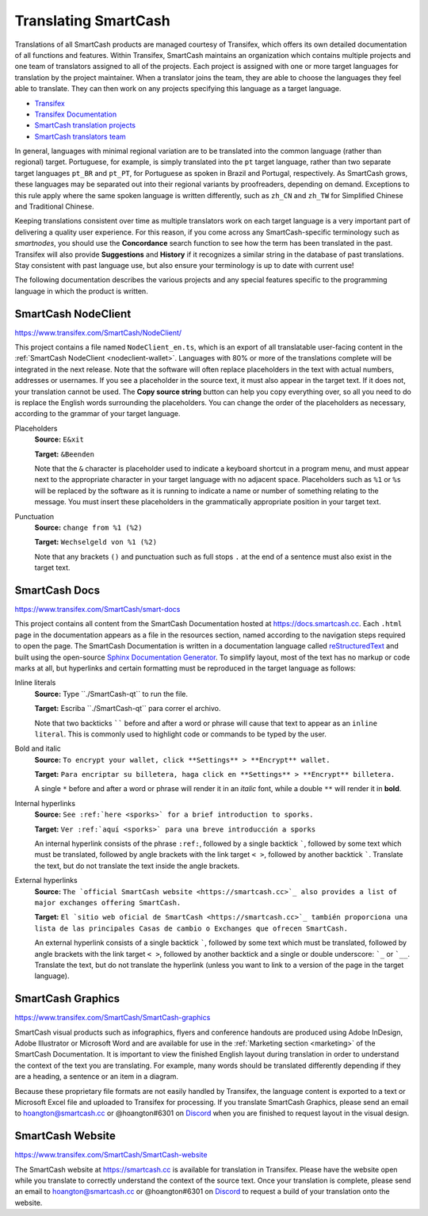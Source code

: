 .. meta::
   :description: Translate SmartCash products such as wallets, websites and documentation using Transifex
   :keywords: smartcash, translate, localize, syntax, website, android, ios, wallets, documentation, SmartCash nodeclient

.. _translating-smartcash:

=====================
Translating SmartCash
=====================

Translations of all SmartCash products are managed courtesy of Transifex,
which offers its own detailed documentation of all functions and
features. Within Transifex, SmartCash maintains an organization which
contains multiple projects and one team of translators assigned to all
of the projects. Each project is assigned with one or more target
languages for translation by the project maintainer. When a translator
joins the team, they are able to choose the languages they feel able to
translate. They can then work on any projects specifying this language
as a target language.

- `Transifex <https://www.transifex.com>`_
- `Transifex Documentation <https://docs.transifex.com>`_
- `SmartCash translation projects <https://www.transifex.com/SmartCash>`_
- `SmartCash translators team <https://www.transifex.com/SmartCash/teams>`_

In general, languages with minimal regional variation are to be
translated into the common language (rather than regional) target.
Portuguese, for example, is simply translated into the ``pt`` target
language, rather than two separate target languages ``pt_BR`` and
``pt_PT``, for Portuguese as spoken in Brazil and Portugal,
respectively. As SmartCash grows, these languages may be separated out into
their regional variants by proofreaders, depending on demand. Exceptions
to this rule apply where the same spoken language is written
differently, such as ``zh_CN`` and ``zh_TW`` for Simplified Chinese and
Traditional Chinese.

Keeping translations consistent over time as multiple translators work
on each target language is a very important part of delivering a quality
user experience. For this reason, if you come across any SmartCash-specific
terminology such as `smartnodes`, you should use the **Concordance**
search function to see how the term has been translated in the past.
Transifex will also provide **Suggestions** and **History** if it
recognizes a similar string in the database of past translations. Stay
consistent with past language use, but also ensure your terminology is
up to date with current use!

.. image:: img/suggestions.png
   :width: 300 px
.. image:: img/concordance.png
   :width: 130 px

The following documentation describes the various projects and any
special features specific to the programming language in which the
product is written.

SmartCash NodeClient
====================

https://www.transifex.com/SmartCash/NodeClient/

This project contains a file named ``NodeClient_en.ts``, which is an export of
all translatable user-facing content in the :ref:`SmartCash NodeClient
<nodeclient-wallet>`. Languages with 80% or more of the translations
complete will be integrated in the next release. Note that the software
will often replace placeholders in the text with actual numbers,
addresses or usernames. If you see a placeholder in the source text, it
must also appear in the target text. If it does not, your translation
cannot be used. The **Copy source string** button can help you copy
everything over, so all you need to do is replace the English words
surrounding the placeholders. You can change the order of the
placeholders as necessary, according to the grammar of your target
language.

Placeholders
  **Source:** ``E&xit``

  **Target:** ``&Beenden``

  Note that the ``&`` character is placeholder used to indicate a
  keyboard shortcut in a program menu, and must appear next to the
  appropriate character in your target language with no adjacent space.
  Placeholders such as ``%1`` or ``%s`` will be replaced by the software
  as it is running to indicate a name or number of something relating to
  the message. You must insert these placeholders in the grammatically
  appropriate position in your target text.


Punctuation
  **Source:** ``change from %1 (%2)``

  **Target:** ``Wechselgeld von %1 (%2)``

  Note that any brackets ``()`` and punctuation such as full stops ``.``
  at the end of a sentence must also exist in the target text.

SmartCash Docs
==============

https://www.transifex.com/SmartCash/smart-docs

This project contains all content from the SmartCash Documentation hosted at
https://docs.smartcash.cc. Each
``.html`` page in the documentation appears as a file in the resources
section, named according to the navigation steps required to open the
page. The SmartCash Documentation is written in a documentation language
called `reStructuredText <http://docutils.sourceforge.net/rst.html>`_
and built using the open-source `Sphinx Documentation Generator
<http://www.sphinx-doc.org>`_. To simplify layout, most of the text has
no markup or code marks at all, but hyperlinks and certain formatting
must be reproduced in the target language as follows:

Inline literals
  **Source:** Type \`\`./SmartCash-qt\`\` to run the file.

  **Target:** Escriba \`\`./SmartCash-qt\`\` para correr el archivo.
  
  Note that two backticks `````` before and after a word or phrase will
  cause that text to appear as an ``inline literal``. This is commonly
  used to highlight code or commands to be typed by the user.

Bold and italic  
  **Source:** ``To encrypt your wallet, click **Settings** >
  **Encrypt** wallet.``

  **Target:** ``Para encriptar su billetera, haga click en
  **Settings** > **Encrypt** billetera.``

  A single ``*`` before and after a word or phrase will render it in an
  *italic* font, while a double ``**`` will render it in **bold**.

Internal hyperlinks
  **Source:** ``See :ref:`here <sporks>` for a brief introduction to sporks.``

  **Target:** ``Ver :ref:`aquí <sporks>` para una breve introducción a sporks``

  An internal hyperlink consists of the phrase ``:ref:``, followed by a
  single backtick `````, followed by some text which must be translated,
  followed by angle brackets with the link target ``< >``, followed by
  another backtick `````. Translate the text, but do not translate the
  text inside the angle brackets.

External hyperlinks
  **Source:** ``The `official SmartCash website <https://smartcash.cc>`_ also
  provides a list of major exchanges offering SmartCash.``

  **Target:** ``El `sitio web oficial de SmartCash <https://smartcash.cc>`_
  también proporciona una lista de las principales Casas de cambio o
  Exchanges que ofrecen SmartCash.``

  An external hyperlink consists of a single backtick `````, followed by
  some text which must be translated, followed by angle brackets with
  the link target ``< >``, followed by another backtick and a single or
  double underscore: ```_`` or ```__``. Translate the text, but do not
  translate the hyperlink (unless you want to link to a version of the
  page in the target language).


SmartCash Graphics
==================

https://www.transifex.com/SmartCash/SmartCash-graphics

SmartCash visual products such as infographics, flyers and conference
handouts are produced using Adobe InDesign, Adobe Illustrator or
Microsoft Word and are available for use in the :ref:`Marketing section
<marketing>` of the SmartCash Documentation. It is important to view the
finished English layout during translation in order to understand the
context of the text you are translating. For example, many words should
be translated differently depending if they are a heading, a sentence or
an item in a diagram.

Because these proprietary file formats are not easily handled by
Transifex, the language content is exported to a text or Microsoft Excel
file and uploaded to Transifex for processing. If you translate SmartCash
Graphics, please send an email to hoangton@smartcash.cc or @hoangton#6301 on
`Discord <http://discord.smartcash.cc>`_ when you are finished to request layout
in the visual design.

SmartCash Website
=================

https://www.transifex.com/SmartCash/SmartCash-website

The SmartCash website at https://smartcash.cc is available for translation in
Transifex. Please have the website open while you translate to correctly
understand the context of the source text. Once your translation is
complete, please send an email to hoangton@smartcash.cc or @hoangton#6301 on
`Discord <http://discord.smartcash.cc>`_ to request a build of your translation
onto the website.
